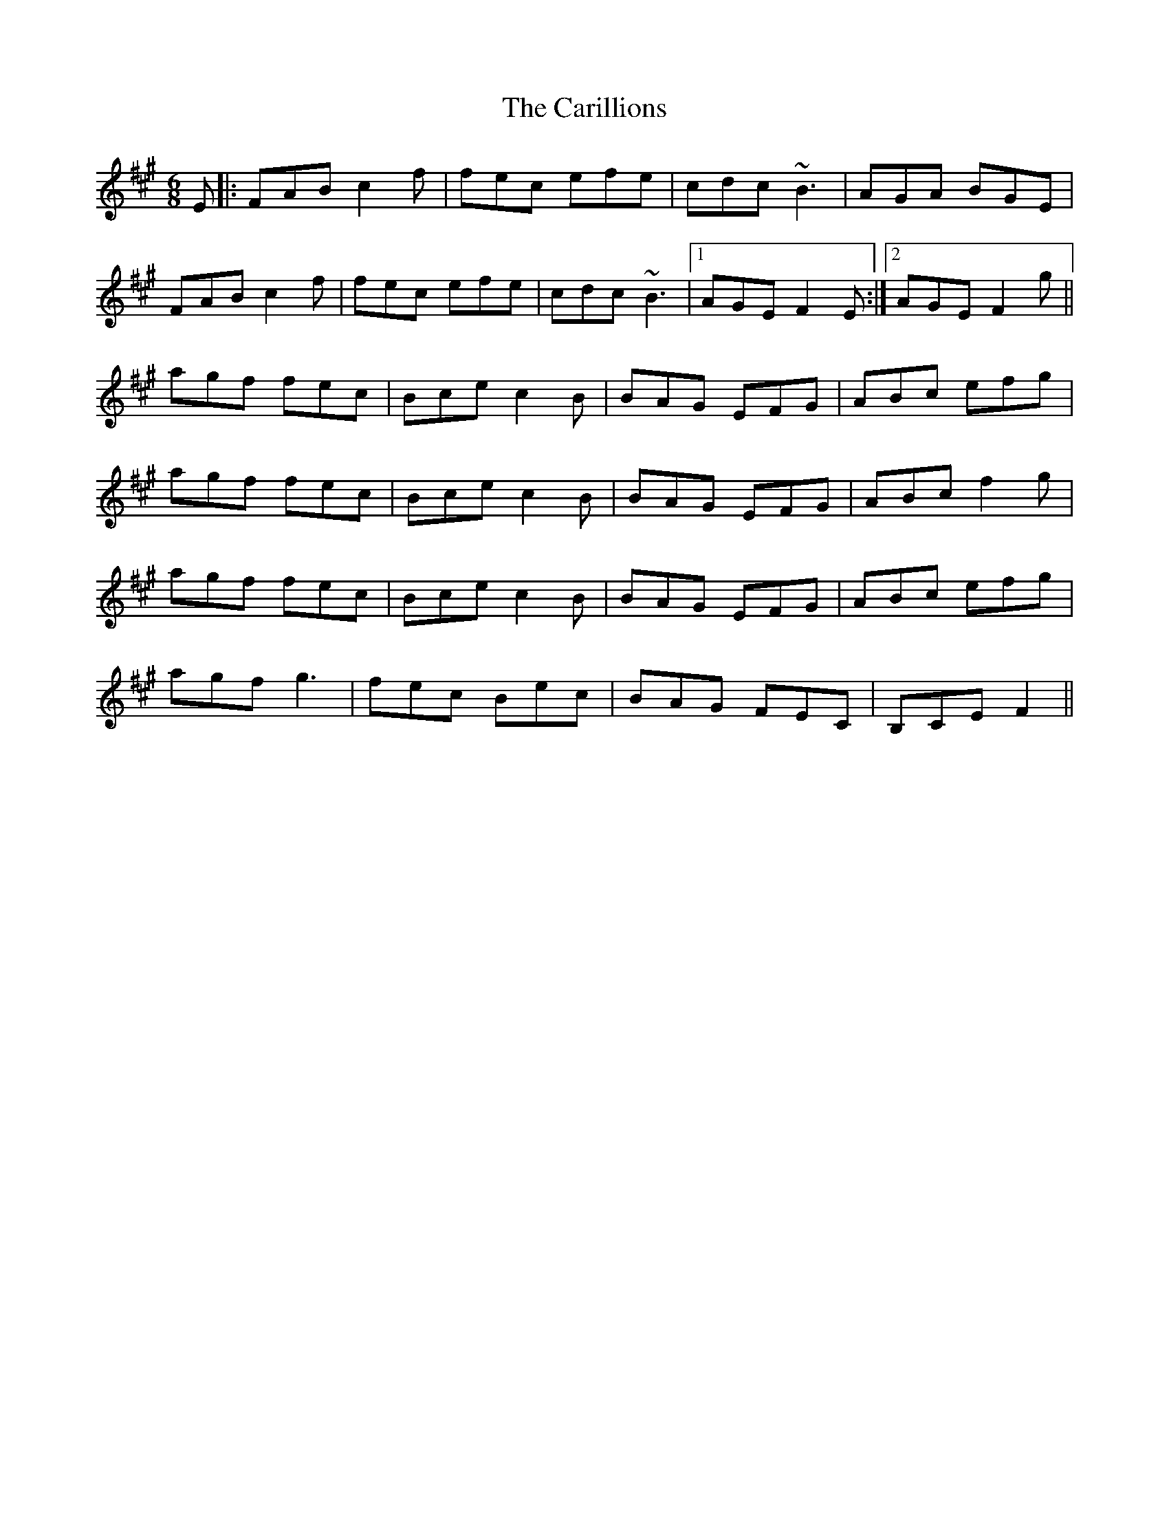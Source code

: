 X: 6206
T: Carillions, The
R: jig
M: 6/8
K: Amajor
E|:FAB c2 f|fec efe|cdc ~B3|AGA BGE|
FAB c2 f|fec efe|cdc ~B3|1 AGE F2 E:|2 AGE F2 g||
agf fec|Bce c2 B|BAG EFG|ABc efg|
agf fec|Bce c2 B|BAG EFG|ABc f2 g|
agf fec|Bce c2 B|BAG EFG|ABc efg|
agf g3|fec Bec|BAG FEC|B,CE F2||

